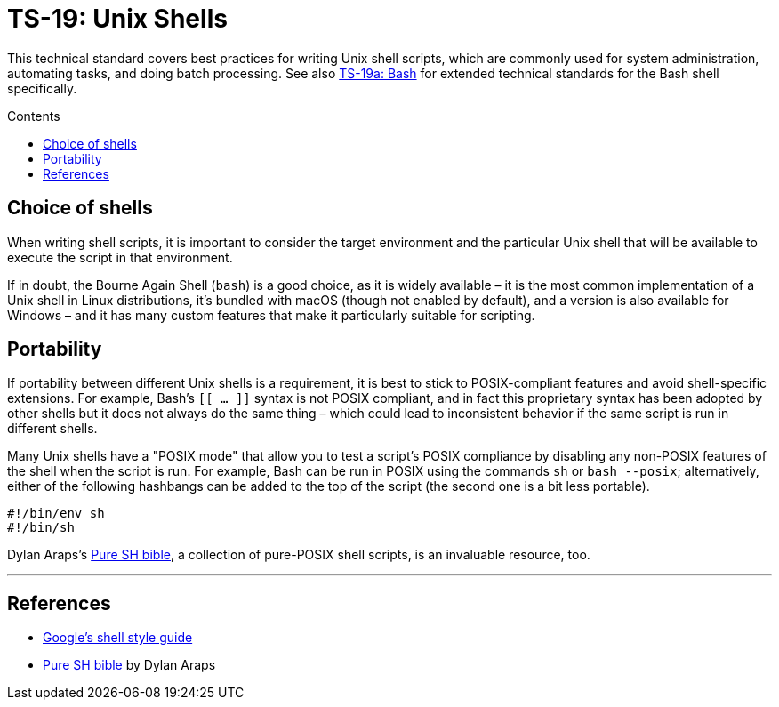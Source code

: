 = TS-19: Unix Shells
:toc: macro
:toc-title: Contents

This technical standard covers best practices for writing Unix shell scripts, which are commonly used for system administration, automating tasks, and doing batch processing. See also link:./019a-bash.adoc[TS-19a: Bash] for extended technical standards for the Bash shell specifically.

toc::[]

== Choice of shells

When writing shell scripts, it is important to consider the target environment and the particular Unix shell that will be available to execute the script in that environment.

If in doubt, the Bourne Again Shell (`bash`) is a good choice, as it is widely available – it is the most common implementation of a Unix shell in Linux distributions, it's bundled with macOS (though not enabled by default), and a version is also available for Windows – and it has many custom features that make it particularly suitable for scripting.

== Portability

If portability between different Unix shells is a requirement, it is best to stick to POSIX-compliant features and avoid shell-specific extensions. For example, Bash's `[[ ... ]]` syntax is not POSIX compliant, and in fact this proprietary syntax has been adopted by other shells but it does not always do the same thing – which could lead to inconsistent behavior if the same script is run in different shells.

Many Unix shells have a "POSIX mode" that allow you to test a script's POSIX compliance by disabling any non-POSIX features of the shell when the script is run. For example, Bash can be run in POSIX using the commands `sh` or `bash --posix`; alternatively, either of the following hashbangs can be added to the top of the script (the second one is a bit less portable).

----
#!/bin/env sh
#!/bin/sh
----

Dylan Araps's https://github.com/dylanaraps/pure-sh-bible[Pure SH bible], a collection of pure-POSIX shell scripts, is an invaluable resource, too.

''''

== References

* https://google.github.io/styleguide/shell.xml[Google's shell style guide]

* https://github.com/dylanaraps/pure-sh-bible[Pure SH bible] by Dylan Araps
